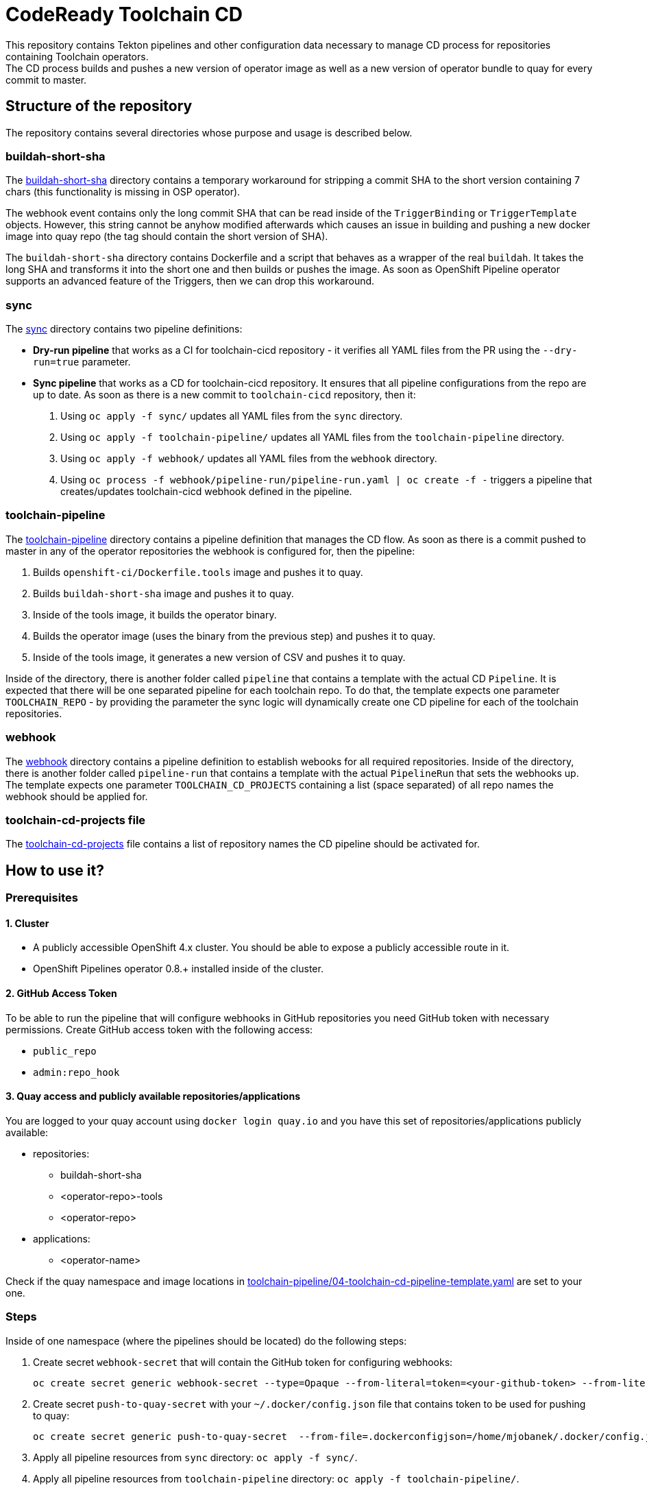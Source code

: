 = CodeReady Toolchain CD
This repository contains Tekton pipelines and other configuration data necessary to manage CD process for repositories containing Toolchain operators.
The CD process builds and pushes a new version of operator image as well as a new version of operator bundle to quay for every commit to master.

== Structure of the repository
The repository contains several directories whose purpose and usage is described below.

=== buildah-short-sha
The link:buildah-short-sha[] directory contains a temporary workaround for stripping a commit SHA to the short version containing 7 chars (this functionality is missing in OSP operator).

The webhook event contains only the long commit SHA that can be read inside of the `TriggerBinding` or `TriggerTemplate` objects.
However, this string cannot be anyhow modified afterwards which causes an issue in building and pushing a new docker image into quay repo (the tag should contain the short version of SHA).

The `buildah-short-sha` directory contains Dockerfile and a script that behaves as a wrapper of the real `buildah`.
It takes the long SHA and transforms it into the short one and then builds or pushes the image.
As soon as OpenShift Pipeline operator supports an advanced feature of the Triggers, then we can drop this workaround.

=== sync
The link:sync[] directory contains two pipeline definitions:

* *Dry-run pipeline* that works as a CI for toolchain-cicd repository - it verifies all YAML files from the PR using the `--dry-run=true` parameter.
* *Sync pipeline* that works as a CD for toolchain-cicd repository. It ensures that all pipeline configurations from the repo are up to date. As soon as there is a new commit to `toolchain-cicd` repository, then it:

1. Using `oc apply -f sync/` updates all YAML files from the `sync` directory.
2. Using `oc apply -f toolchain-pipeline/` updates all YAML files from the `toolchain-pipeline` directory.
3. Using `oc apply -f webhook/` updates all YAML files from the `webhook` directory.
4. Using `oc process -f webhook/pipeline-run/pipeline-run.yaml | oc create -f -` triggers a pipeline that creates/updates toolchain-cicd webhook defined in the pipeline.

=== toolchain-pipeline
The link:toolchain-pipeline[] directory contains a pipeline definition that manages the CD flow.
As soon as there is a commit pushed to master in any of the operator repositories the webhook is configured for, then the pipeline:

1. Builds `openshift-ci/Dockerfile.tools` image and pushes it to quay.
2. Builds `buildah-short-sha` image and pushes it to quay.
3. Inside of the tools image, it builds the operator binary.
4. Builds the operator image (uses the binary from the previous step) and pushes it to quay.
5. Inside of the tools image, it generates a new version of CSV and pushes it to quay.

Inside of the directory, there is another folder called `pipeline` that contains a template with the actual CD `Pipeline`.
It is expected that there will be one separated pipeline for each toolchain repo.
To do that, the template expects one parameter `TOOLCHAIN_REPO` - by providing the parameter the sync logic will dynamically create one CD pipeline for each of the toolchain repositories.

=== webhook
The link:webhook[] directory contains a pipeline definition to establish webooks for all required repositories.
Inside of the directory, there is another folder called `pipeline-run` that contains a template with the actual `PipelineRun` that sets the webhooks up.
The template expects one parameter `TOOLCHAIN_CD_PROJECTS` containing a list (space separated) of all repo names the webhook should be applied for.

=== toolchain-cd-projects file
The link:toolchain-cd-projects[] file contains a list of repository names the CD pipeline should be activated for.

== How to use it?

=== Prerequisites
==== 1. Cluster
* A publicly accessible OpenShift 4.x cluster. You should be able to expose a publicly accessible route in it.
* OpenShift Pipelines operator 0.8.+ installed inside of the cluster.

==== 2. GitHub Access Token
To be able to run the pipeline that will configure webhooks in GitHub repositories you need GitHub token with necessary permissions.
Create GitHub access token with the following access:

* `public_repo`
* `admin:repo_hook`

==== 3. Quay access and publicly available repositories/applications
You are logged to your quay account using `docker login quay.io` and you have this set of repositories/applications publicly available:

* repositories:
** buildah-short-sha
** <operator-repo>-tools
** <operator-repo>

* applications:
** <operator-name>

Check if the quay namespace and image locations in link:toolchain-pipeline/04-toolchain-cd-pipeline-template.yaml[] are set to your one.

=== Steps
Inside of one namespace (where the pipelines should be located) do the following steps:

1. Create secret `webhook-secret` that will contain the GitHub token for configuring webhooks:
+
```
oc create secret generic webhook-secret --type=Opaque --from-literal=token=<your-github-token> --from-literal=secret=random-string-data
```

2. Create secret `push-to-quay-secret` with your `~/.docker/config.json` file that contains token to be used for pushing to quay:
+
```
oc create secret generic push-to-quay-secret  --from-file=.dockerconfigjson=/home/mjobanek/.docker/config.json  --type=kubernetes.io/dockerconfigjson
```

3. Apply all pipeline resources from `sync` directory: `oc apply -f sync/`.

4. Apply all pipeline resources from `toolchain-pipeline` directory: `oc apply -f toolchain-pipeline/`.

5. Apply all pipeline resources from `webhook` directory: `oc apply -f webhook/`.

6. Run this command to set up the toolchain-cicd webhook with correct routes:
+
```
oc process -f webhook/pipeline-run/pipeline-run.yaml \
  -p EXTERNAL_SYNC_DOMAIN=`oc get route toolchain-cd-sync-eventlistener --template '{{.spec.host}}'` \
  -p EXTERNAL_TOOLCHAIN_CD_DOMAIN=`oc get route toolchain-cd-eventlistener --template '{{.spec.host}}'` \
  | oc create -f -
```

7. The next commit to the toolchain-cicd repo will trigger the synchronization pipeline that will setup all toolchain-cd pipelines and all webhooks for projects defined in link:toolchain-cd-projects[].
+
If you want to set up webhooks for all toolchain repositories without doing a commit to toolchain-cd, you can run:
+
```
oc process -f webhook/pipeline-run/pipeline-run.yaml \
  -p TOOLCHAIN_CD_PROJECTS=`cat toolchain-cd-projects | tr "\n" " "` \
  -p EXTERNAL_SYNC_DOMAIN=`oc get route toolchain-cd-sync-eventlistener --template '{{.spec.host}}'` \
  -p EXTERNAL_TOOLCHAIN_CD_DOMAIN=`oc get route toolchain-cd-eventlistener --template '{{.spec.host}}'` \
  | oc create -f -
```